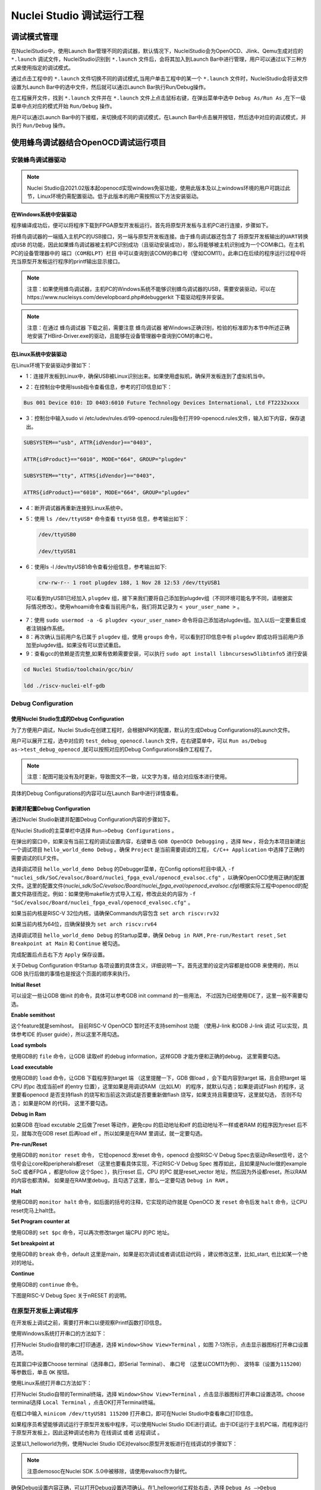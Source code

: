 .. _projectrun: 

Nuclei Studio 调试运行工程
==========================

.. _ide_projectrun_1:

调试模式管理
------------

在NucleiStudio中，使用Launch Bar管理不同的调试器，默认情况下，NucleiStudio会为OpenOCD、Jlink、Qemu生成对应的 ``*.launch`` 调试文件，NucleiStudio识别到 ``*.launch`` 文件后，会将其加入到Launch Bar中进行管理，用户可以通过以下三种方式来使用指定的调试模式。

|image1|

通过点击工程中的 ``*.launch`` 文件切换不同的调试模式,当用户单击工程中的某一个 ``*.launch`` 文件时，NucleiStudio会将该文件设置为Launch Bar中的选中文件，然后就可以通过Launch Bar执行Run/Debug操作。

|image2|

在工程展开文件，找到 ``*.launch`` 文件并在 ``*.launch`` 文件上点击鼠标右键，在弹出菜单中选中 ``Debug As/Run As`` ,在下一级菜单中点对应的模式开始 ``Run/Debug`` 操作。

|image3|

用户可以通过Launch Bar中的下接框，来切换成不同的调试模式，在Launch Bar中点击展开按钮，然后选中对应的调试模式，并执行 ``Run/Debug`` 操作。

|image4|

.. _ide_projectrun_3:

使用蜂鸟调试器结合OpenOCD调试运行项目
-------------------------------------

安装蜂鸟调试器驱动
~~~~~~~~~~~~~~~~~~

.. note::
    Nuclei Studio自2021.02版本起openocd实现windows免驱功能，使用此版本及以上windows环境的用户可跳过此节，Linux环境仍需配置驱动。低于此版本的用户需按照以下方法安装驱动。

在Windows系统中安装驱动
^^^^^^^^^^^^^^^^^^^^^^^

程序编译成功后，便可以将程序下载到FPGA原型开发板运行。首先将原型开发板与主机PC进行连接，步骤如下。

将蜂鸟调试器的一端插入主机PC的USB接口，另一端与原型开发板连接。由于蜂鸟调试器还包含了 ``将原型开发板输出的UART转换成USB`` 的功能，因此如果蜂鸟调试器被主机PC识别成功（且驱动安装成功），那么将能够被主机识别成为一个COM串口。在主机PC的设备管理器中的 ``端口（COM和LPT）栏目`` 中可以查询到该COM的串口号（譬如COM11）。此串口在后续的程序运行过程中将充当原型开发板运行程序的printf输出显示接口。

|image5|

.. note::
   注意：如果使用蜂鸟调试器，主机PC的Windows系统不能够识别蜂鸟调试器的USB，需要安装驱动，可以在https://www.nucleisys.com/developboard.php#debuggerkit 下载驱动程序并安装。
   
.. note::
   注意：在通过 ``蜂鸟调试器`` 下载之前，需要注意 ``蜂鸟调试器`` 被Windows正确识别，检验的标准即为本节中所述正确地安装了HBird-Driver.exe的驱动，且能够在设备管理器中查询到COM的串口号。

在Linux系统中安装驱动
^^^^^^^^^^^^^^^^^^^^^

在Linux环境下安装驱动步骤如下：

-  1：连接开发板到Linux中，确保USB被Linux识别出来。如果使用虚拟机，确保开发板连到了虚拟机当中。

   |image6|

-  2：在控制台中使用lsusb指令查看信息，参考的打印信息如下：

.. code-block:: shell

   Bus 001 Device 010: ID 0403:6010 Future Technology Devices International, Ltd FT2232xxxx

-  3：控制台中输入sudo vi
   /etc/udev/rules.d/99-openocd.rules指令打开99-openocd.rules文件，输入如下内容，保存退出。

.. code-block:: shell

   SUBSYSTEM=="usb", ATTR{idVendor}=="0403",

   ATTR{idProduct}=="6010", MODE="664", GROUP="plugdev"

   SUBSYSTEM=="tty", ATTRS{idVendor}=="0403",

   ATTRS{idProduct}=="6010", MODE="664", GROUP="plugdev"

-  4：断开调试器再重新连接到Linux系统中。

-  5：使用 ``ls /dev/ttyUSB*`` 命令查看 ``ttyUSB`` 信息，参考输出如下：

   .. code-block:: shell
      
      /dev/ttyUSB0
      
      /dev/ttyUSB1

-  6：使用ls -l /dev/ttyUSB1命令查看分组信息，参考输出如下: 

   .. code-block:: shell

       crw-rw-r-- 1 root plugdev 188, 1 Nov 28 12:53 /dev/ttyUSB1

..

   可以看到ttyUSB1已经加入 ``plugdev`` 组，接下来我们要将自己添加到plugdev组（不同环境可能名字不同，请根据实际情况修改）。使用whoami命令查看当前用户名，我们将其记录为 ``<
   your_user_name >`` 。

-  7：使用 ``sudo usermod -a -G plugdev <your_user_name>`` 命令将自己添加进plugdev组。加入以后一定要重启或者注销操作系统。

-  8：再次确认当前用户名已属于 ``plugdev`` 组，使用 ``groups`` 命令，可以看到打印信息中有 ``plugdev`` 即成功将当前用户添加至plugdev组。如果没有可以尝试重启。

-  9：查看gcc的依赖是否完整,如果有依赖需要安装，可以执行 ``sudo apt install libncursesw5libtinfo5`` 进行安装

.. code-block:: shell

   cd Nuclei Studio/toolchain/gcc/bin/

   ldd ./riscv-nuclei-elf-gdb

|image7|

Debug Configuration
~~~~~~~~~~~~~~~~~~~

使用Nuclei Studio生成的Debug Configuration
^^^^^^^^^^^^^^^^^^^^^^^^^^^^^^^^^^^^^^^^^^^

为了方便用户调试，Nuclei Studio在创建工程时，会根据NPK的配置，默认的生成Debug Configurations的Launch文件。

|image8|

用户可以展开工程，选中对应的 ``test_debug_openocd.launch`` 文件，在右键菜单中，可以 ``Run as/Debug as->test_debug_openocd`` ,就可以按照对应的Debug Configurations操作工程程了。

|image9|

.. note::
   注意：配图可能没有及时更新，导致图文不一致，以文字为准，结合对应版本进行使用。

具体的Debug Configurations的内容可以在Launch Bar中进行详情查看。

|image10|

|image11|


新建并配置Debug Configuration
^^^^^^^^^^^^^^^^^^^^^^^^^^^^^^

通过Nuclei Studio新建并配置Debug Configuration内容的步骤如下。

在Nuclei Studio的主菜单栏中选择 ``Run—>Debug Configurations`` 。

|image12|

在弹出的窗口中，如果没有当前工程的调试设置内容，右键单击 ``GDB OpenOCD Debugging`` ，选择 ``New`` ，将会为本项目新建出一个调试项目 ``hello_world_demo Debug`` 。确保 ``Project`` 是当前需要调试的工程， ``C/C++ Application`` 中选择了正确的需要调试的ELF文件。
   
|image13|

选择调试项目 ``hello_world_demo Debug`` 的Debugger菜单，在Config options栏目中填入 ``-f "nuclei_sdk/SoC/evalsoc/Board/nuclei_fpga_eval/openocd_evalsoc.cfg"`` ，以确保OpenOCD使用正确的配置文件。这里的配置文件(*nuclei_sdk/SoC/evalsoc/Board/nuclei_fpga_eval/openocd_evalsoc.cfg*)根据实际工程中openocd的配置文件路径而定。例如：如果使用makefile方式导入工程，修改此处的内容为 ``-f "SoC/evalsoc/Board/nuclei_fpga_eval/openocd_evalsoc.cfg"`` 。

如果当前内核是RISC-V 32位内核，请确保Commands内容包含 ``set arch riscv:rv32`` 

如果当前内核为64位，应确保替换为 ``set arch riscv:rv64`` 

|image14|

选择调试项目 ``hello_world_demo Debug`` 的Startup菜单，确保 ``Debug in RAM`` , ``Pre-run/Restart reset`` , ``Set Breakpoint at Main`` 和 ``Continue`` 被勾选。

|image15|

完成配置后点击右下方 ``Apply`` 保存设置。

|image16|

关于Debug Configuration 中Startup 各项设置的具体含义，详细说明一下。首先这里的设定内容都是给GDB 来使用的，所以GDB 执行后做的事情也是按这个页面的顺序来执行。

**Initial Reset** 

可以设定一些让GDB 做init 的命令，具体可以参考GDB init command 的一些用法， 不过因为已经使用IDE了，这里一般不需要勾选。

**Enable semithost** 

这个feature就是semihost， 目前RISC-V OpenOCD 暂时还不支持semihost 功能 （使用J-link 和GDB J-link 调试 可以实现，具体参考IDE 的user guide），所以这里不用勾选。

**Load symbols** 

使用GDB的 ``file`` 命令，让GDB 读取elf 的debug information，这样GDB 才能方便和正确的debug， 这里需要勾选。

**Load executable** 

使用GDB的 ``load`` 命令，让GDB 下载程序到target 端 （这里提醒一下，GDB 做load ，会下载内容到target 端，且会把target 端CPU 的pc 改成当前elf 的entry 位置），这里如果是用调试RAM（比如LM） 的程序，就默认勾选；如果是调试Flash 的程序，这里要看openocd 是否支持flash 的烧写和当前这次调试是否要重新做flash 烧写，如果支持且需要烧写，这里就勾选， 否则不勾选； 如果是ROM 的代码，
这里不要勾选。

**Debug in Ram** 

如果GDB 在load excutable 之后做了reset 等动作，避免cpu 的启动地址和elf 的启动地址不一样或者RAM 的程序因为reset 后不见，就每次在GDB reset 后再load elf 。所以如果是在RAM 里调试，就一定要勾选。

**Pre-run/Reset** 

使用GDB的 ``monitor reset`` 命令， 它给openocd 发reset 命令，openocd 会按RISC-V Debug Spec去驱动nReset信号，这个信号会让core和peripherals都reset （这里也要看具体实现，不过RISC-V Debug Spec 推荐如此，且如果是Nuclei做的example SoC 或者FPGA ，都是follow 这个Spec ），执行reset 后，CPU 的PC 就是reset_vector 地址，然后因为外设都reset，所以RAM 的内容也都清掉。 如果是在RAM里debug，且勾选了这里，那么一定要勾选 ``Debug in RAM`` 。

**Halt** 

使用GDB的 ``monitor halt`` 命令，如后面的括号的注释，它实现的动作就是 OpenOCD 发 ``reset`` 命令后发 ``halt`` 命令，让CPU reset完马上halt住。 

**Set Program counter at** 

使用GDB的 ``set $pc`` 命令，可以再次修改target 端CPU 的PC 地址。

**Set breakpoint at** 

使用GDB的 ``break`` 命令，default 这里是main，如果是初次调试或者调试启动代码 ，建议修改这里，比如_start, 也比如某一个绝对的地址。 

**Continue** 

使用GDB的 ``continue`` 命令。

下图是RISC-V Debug Spec 关于nRESET 的说明。

|image61|


在原型开发板上调试程序
~~~~~~~~~~~~~~~~~~~~~~

在开发板上调试之前，需要打开串口以便观察Printf函数打印信息。

使用Windows系统打开串口的方法如下：

打开Nuclei Studio自带的串口打印通道，选择 ``Window>Show View>Terminal`` ，如图 7‑13所示，点击显示器图标打开串口设置选项。

|image17|

在其窗口中设置Choose terminal（选择串口，即Serial Terminal）、 ``串口号`` （这里以COM11为例）、 ``波特率（设置为115200）`` 等参数后，单击 ``OK`` 按钮。

|image18|

使用Linux系统打开串口方法如下：

打开Nuclei Studio自带的Terminal终端，选择 ``Window>Show View>Terminal`` ，点击显示器图标打开串口设置选项。choose terminal选择 ``Local Terminal`` ，点击OK打开Terminal终端。

|image19|

在框口中输入 ``minicom /dev/ttyUSB1 115200`` 打开串口，即可在Nuclei Studio中查看串口打印信息。
   
|image20|


如果程序员希望能够调试运行于原型开发板中程序，可以使用Nuclei Studio IDE进行调试。由于IDE运行于主机PC端，而程序运行于原型开发板上，因此这种调试也称为 ``在线调试`` 或者 ``远程调试`` 。

这里以1_helloworld为例，使用Nuclei Studio IDE对evalsoc原型开发板进行在线调试的步骤如下：

.. note:: 注意demosoc在Nuclei SDK .5.0中被移除，请使用evalsoc作为替代。

确保Debug设置内容正确，可以打开Debug设置选项确认。在1_helloworld工程处右击，选择 ``Debug As –>Debug Configuration`` 打开Debug设置页面选择之前新建的设置进行检查。

|image21|

确定设置无误后，在下拉框选中Debug，之后左侧图标会变为甲虫图标，单击即可进入调试模式并下载程序进入开发板中。

|image22|

切换至Debug模式，如果下载成功，则会启动调试界面。

   -  如图1号标注位置，这里功能包括单步，运行，汇编级调试等。

   -  如图2号标注位置，这个箭头表示当前程序运行位置。

   -  如图3号标注位置，在代码的左侧双击即可在该行设置断点，再次双击可以取消断点。

   -  如图4号标注位置，这里可以切换编辑模式和调试模式。

   -  如图5号标注位置，这里是函数内变量显示的位置。

   -  如图6号标注位置，这里是查看寄存器数值的位置。图中显示的是PC寄存器当前的数值。

   -  如图7号标注位置，点击这里红色按钮可以退出调试模式。

   -  如图8号标注位置的下方，这里可以使用GDB控制台指令进行调试。

|image23|


下载运行程序
~~~~~~~~~~~~

调试程序没有出现问题后，可以将程序下载进开发板。点击下拉框切换至运行模式，此时左侧图标会切换为绿色运行按键，单击即可将程序下载至开发板并运行。由于调试和下载运行使用相同的设置文件，所以不需要再次设置。

|image24|

程序正常运行后，可以看到串口正确打印出helloworld等信息。

|image25|

如果想要结束程序运行并需要断开连接，在console栏目下点击红色按钮断开连接。

|image26|

使用J-Link调试运行项目
----------------------

安装J-Link驱动并导入RTT文件
~~~~~~~~~~~~~~~~~~~~~~~~~~~

HummingBird Evaluation Board也支持使用J-Link调试。前往SEGGER官网J-Link页面(https://www.segger.com/downloads/jlink/#J-LinkSoftwareAndDocumentationPack)，根据自己的操作系统下载最新的J-Link驱动并安装。注意，J-Link的版本必须高于v6.62版本。

如果使用串口进行打印输出，则可以略过本节后续内容。如果想使用J-Link的RTT打印输出，请按照以下步骤配置。

打开当前工程的设置页面，在 ``Resource`` 选项点击红框标注的图标快速打开工程所在的目录。

|image27|

在 ``nuclei_sdk/SoC/evalsocsoc/Common/Source/Stubs`` 路径下新建一个 ``SEGGER`` 文件夹，此文件夹用来存放RTT相关文件。

|image28|

安装完成后打开J-Link驱动的根目录，将 ``Samples -> RTT`` 路径下的 ``SEGGER_RTT_V680d.zip`` 解压缩（具体压缩包名可能因版本不同而变化）。解压缩后文件内容，将RTT文件夹下的 ``SEGGER_RTT.c`` ， ``SEGGER_RTT.h`` 和 ``SEGGER_RTT_Conf.h`` 三个文件以及Syscalls文件夹下的 ``SEGGER_RTT_Syscalls_GCC.c`` 这些文件复制到之前新建的SEGGER文件夹中。

|image29|

|image30|

最后在IDE中打开 ``SEGGER_RTT_Syscalls_GCC.c`` ，注释 ``#include <reent.h>`` 所在的这一行。

|image31|


文件添加完成后添加SEGGER文件夹路径至include，打开当前工程的设置页面，添加SEGGER文件夹路径至include中。

|image32|


接下来移除原有的write函数。在 ``nuclei_sdk/SoC/evalsoc/Common/Source/Stubs`` 下的 ``write.c`` 文件处右击，选择 ``Resource Configurations –> Exclude from Build`` 。如图 7‑30，选择 ``Select All`` ，点击 ``OK`` 。

|image33|

以后如果想切换回使用串口打印，可以使用相同的方式移除SEGGER文件夹并把 ``write.c`` 文件添加回工程。

|image34|

.. _debug-configuration-1:

Debug Configuration
~~~~~~~~~~~~~~~~~~~~


使用Nuclei Studio生成的Debug Configuration
^^^^^^^^^^^^^^^^^^^^^^^^^^^^^^^^^^^^^^^^^^

为了方便用户调试，Nuclei Studio在创建工程时，会根据NPK的配置，默认的生成Debug Configurations的Launch文件。

|image35|

用户可以展开工程，选中对应的 ``test_debug_jlink.launch`` 文件，在右键菜单中，可以 ``Run as/Debug as->test_debug_jlink`` ,就可以按照对应的Debug Configurations操作工程程了，

|image36|

具体的Debug Configurations的内容可以在Launch Bar中进行详情查看。

|image37|

|image38|


.. _新建并配置debug-configuration-1:

新建并配置Debug Configuration
^^^^^^^^^^^^^^^^^^^^^^^^^^^^^^

新建并配置J-Link调试下载的Debug Configuration步骤如下：

在菜单栏中选择 ``Run—>Debug Configurations`` 。在弹出的窗口中，如果没有当前工程的调试设置内容，右键单击 ``GDB SEGGER J-Link Debugging`` ，选择 ``New Configuration`` ，将会为本项目新建出一个调试项目 ``1_helloworld Debug`` 。

|image39|

确保 ``Project`` 是当前需要调试的工程， ``C/C++ Application`` 中选择了正确的需要调试的ELF文件。

|image40|

打开Debugger栏目，确保1号位置 ``Start the J-Link GDB server locally`` 被选中。

2号位置正确指向JLinkGDBServerCL.exe的路径。

3号内是当前使用的内核，这里以N307为例，输入N307即可。如果使用RV-STAR开发板，这里输入GD32VF103VBT6。如果使用其他开发板请参考J-Link Support Device网页，链接如下：https://www.segger.com/downloads/supported-devices.php

4号选择 ``Interface`` 为JTAG， ``initial speed`` 为Auto。

5号确认与使用的GDB设置一致。

如果有修改的内容，点击6号位置 ``Apply`` 保存。

|image41|


打开 ``Startup`` 栏目，确保JTAG/SWD Speed为Auto， ``set Breakpoint at main`` ， ``Continue`` ， ``Pre-run/Restart reset`` 和 ``RAM application`` 选项被勾选，并且取消勾选 ``Initial Reset and Halt`` 选项。

|image42|

以上设置内容完成后，如果有变动需要点击右下角Apply保存设置，如果没有变动点击close即可。

.. _在原型开发板上调试程序-1:

在原型开发板上调试程序
~~~~~~~~~~~~~~~~~~~~~~

使用J-Link在HummingBird Evaluation Board调试需要连接跳线。红框标注的部分是J-Link需要连接到板子的部分。

|image43|

其中VTref连接到板子上 ``V3.3`` 的接口，其他部分连接到JTAG接口，各引脚的丝印就在旁边，一一对应连接即可，最后实物连接如下图。

|image431|


在开发板上调试之前，如果使用串口打印，需要连接JTAG上的串口引脚到自己的主机上，再打开串口以便观察Printf函数打印信息。如果使用RTT打印，需要打开 ``J-Link RTT Viewer`` 查看printf打印信息。按照图中内容设置，选择USB方式连接。Specify Target Device根据使用的内核来修改，这里以N307为例。Target Interface & Speed 设置为 ``1000kHz`` ，可根据实际使用情况来修改。RTT Control Block选择 ``Auto Detection`` 。

|image44|

在Launch Bar的下拉框选中Debug，之后左侧图标会变为甲虫图标，单击即可进入调试模式并下载程序进入开发板中。

|image45|

如果程序下载成功，并且Nuclei Studio会启动调试界面。

-  如图1号标注位置，这里功能包括单步，运行，汇编级调试等。

-  如图2号标注位置，这个箭头表示当前程序运行位置。

-  如图3号标注位置，在代码的左侧双击即可在该行设置断点，再次双击可以取消断点。

-  如图4号标注位置，这里可以切换编辑模式和调试模式。

-  如图5号标注位置，这里是函数内变量显示的位置。

-  如图6号标注位置，这里是查看寄存器数值的位置。

-  如图7号标注位置，点击这里红色按钮可以退出调试模式。

-  如图8号标注位置下方，这里可以使用GDB控制台指令进行调试。

|image46|


下载运行程序
~~~~~~~~~~~~

调试程序没有出现问题后，可以将程序下载进开发板，点击下拉框切换至运行模式，此时左侧图标会切换为绿色运行按键，单击即可将程序下载至开发板并运行。

|image47|

由于调试和下载使用相同的设置文件，所以不需要再次设置。可以看到RTT Viewer正确打印出helloworld等信息。

|image48|

如果需要断开连接，在console栏目下点击红色按钮即可断开连接。

|image49|

.. _ide_projectrun_50:

使用DLink调试运行项目
---------------------

DLink是芯来科技基于RV Link，并在其基础上做功能迭代升级后，所研发的RISC-V调试器，使之更适应于Nuclei Studio的应用场景。目前Dlink仅针对单核RISC-V工程实现调试运行，且已实现量产，具体实物如下,具体关于Dlink固件下载参见 https://github.com/Nuclei-Software/nuclei-dlink/wiki/upload-dlink-firmware。

.. note::
   
   在 **芯来科技视频号** 中有 **如何在Nuclei Studio中通过Dlink调试程** 的视频，您可以在微信中搜索 **芯来科技视频号** 点击查看相关内容。

|image50|

如需使用Dlink进行调试，可以在NucleiStudio菜单中 ``Run -> Run Configurations`` 打开Run Configurations的配置页面，并配置一个Dlink Debug Configuration，双击GDB Custom Debugging新建一个配置项，并在Main选项卡中配置内容如下：

|image51|

**在windows环境下安装驱动步骤如下** ：

   打开GB网站并搜索GD32VF1，在列表中打到GD 32 Dfu Drivers，下载并安装。

   地址：https://www.gd32mcu.com/en/download/7?kw=GD32VF1

   |image52|


**在Linux环境下安装驱动步骤如下** ：

-  1：连接开发板到Linux中，确保USB被Linux识别出来。

-  2：在控制台中使用lsusb指令查看信息，参考的打印信息如下：

.. code-block:: shell

   Bus 003 Device 057: ID 28e9:018a GDMicroelectronics Dlink Low Cost Scheme

-  3：控制台中输入 ``sudo vi /etc/udev/rules.d/50-dlink.rules`` 指令打开50-dlink.rules文件，输入如下内容，保存退出，并执行 ``sudo udevadm control --reload`` 。

.. code-block:: shell

   SUBSYSTEM=="usb", ATTR{idVendor}=="28e9",

   ATTR{idProduct}=="018a", MODE="664", GROUP="plugdev"

   SUBSYSTEM=="tty", ATTRS{idVendor}=="28e9",

   ATTRS{idProduct}=="018a", MODE="664", GROUP="plugdev"

-  4：断开调试器再重新连接到Linux系统中。

-  5：使用 ``ls /dev/ttyACM*`` 命令查看ttyACM信息，参考输出如下：

.. code-block:: shell
   
   /dev/ttyACM0 /dev/ttyACM1 

-  6：使用 ``ls -l /dev/ttyACM0`` 命令查看分组信息，参考输出如下, 可以看到ttyACM0已经被加入到dialout组，接下来我们要将自己添加到 ``dialout`` 组（不同环境可能名字不同，请根据实际情况修改）。使用whoami命令查看当前用户名，我们将其记录为 ``< your_user_name >`` 。

.. code-block:: 
   
   shell crw-rw-r-- 1 root dialout 166, 0 6月 28 15:25 /dev/ttyACM0

-  7：使用 ``sudo usermod -a -G dialout <your_user_name>`` 命令将自己添加进dialout组。加入以后一定要重启或者注销操作系统。

-  8：再次确认当前用户名已属于dialout组，使用groups命令，可以看到打印信息中有dialout即成功将当前用户添加至dialout组。如果没有可以尝试重启。

然后在Debugger选项卡内配置内容如下，因为在Custom Debugging中支持多种Mode，我们现在需要使用Dlink，所以选中Dlink； ``Server check flag`` 是在NucleiStudio中用以确认服务是否正常启动，在Custom GDB Server中如果服务正常启动，会输出一段字符串，NucleiStudio通过判断该字符串以确认Custom GDB Server正常启动，在使用Dlink时这里可以为空；在Config options中需要配置对应的链接文件 ``dlink_gdbserver.cfg`` ，参考配置文件可以在 ``<NucleiStudio>/toolchain/dlink`` 目录下找到。

|image53|

|image54|

在windows下，Dlink连接上PC和开发板后，亮一个绿色灯和一个蓝色灯，说明Dlink处理正常工作状态，否则不正常，可以安NRST键尝试复位。

|image55|

Dlink连接后，在串口工具下，可以看到两个COM口，一个COM串用于串口输出，一般情况下数字低的COM口是调试的，另一个用于串口数据交换，用户需要在dlink_gdbserver.cfg指明用于数据交互的COM口，并配置serial port和serial baud，例于在Windows下 ``serial port COM1`` 、 ``serial baud 115200`` ;在Linux下 ``serial port ttyACM0`` 、 ``serial baud 115200`` ，如果用户不配置，Dlink会使用COM口中编号较小的那个为serial port默认值，并且以其对应的设备号为serial baud默认值，以Windows下为例，可以参考配置如下：

|image56|

开始Debug，如果配置正确，则在Console中有输出如下，并且Dlink亮绿灯。

|image57|

通过串口工具，联接上另一个串口。

|image58|

并可以查看到串口中有正确的内容输出，与预期一致，则Dlink可以正常调试，其他操作步骤与OpenOCD大体一致。

|image59|

.. |image1| image:: /asserts/nucleistudio/projectrun/image2.png


.. |image2| image:: /asserts/nucleistudio/projectrun/image3.png


.. |image3| image:: /asserts/nucleistudio/projectrun/image4.png


.. |image4| image:: /asserts/nucleistudio/projectrun/image5.png


.. |image5| image:: /asserts/nucleistudio/projectrun/image6.png


.. |image6| image:: /asserts/nucleistudio/projectrun/image7.png


.. |image7| image:: /asserts/nucleistudio/projectrun/image8.png


.. |image8| image:: /asserts/nucleistudio/projectrun/image9.png


.. |image9| image:: /asserts/nucleistudio/projectrun/image10.png


.. |image10| image:: /asserts/nucleistudio/projectrun/image11.png


.. |image11| image:: /asserts/nucleistudio/projectrun/image12.png


.. |image12| image:: /asserts/nucleistudio/projectrun/image13.png


.. |image13| image:: /asserts/nucleistudio/projectrun/image14.png


.. |image14| image:: /asserts/nucleistudio/projectrun/image15.png


.. |image15| image:: /asserts/nucleistudio/projectrun/image16.png


.. |image16| image:: /asserts/nucleistudio/projectrun/image17.png


.. |image17| image:: /asserts/nucleistudio/projectrun/image18.png


.. |image18| image:: /asserts/nucleistudio/projectrun/image19.png


.. |image19| image:: /asserts/nucleistudio/projectrun/image20.png


.. |image20| image:: /asserts/nucleistudio/projectrun/image21.png


.. |image21| image:: /asserts/nucleistudio/projectrun/image22.png


.. |image22| image:: /asserts/nucleistudio/projectrun/image23.png


.. |image23| image:: /asserts/nucleistudio/projectrun/image24.png


.. |image24| image:: /asserts/nucleistudio/projectrun/image25.png


.. |image25| image:: /asserts/nucleistudio/projectrun/image26.png


.. |image26| image:: /asserts/nucleistudio/projectrun/image27.png


.. |image27| image:: /asserts/nucleistudio/projectrun/image28.png


.. |image28| image:: /asserts/nucleistudio/projectrun/image29.png


.. |image29| image:: /asserts/nucleistudio/projectrun/image30.png


.. |image30| image:: /asserts/nucleistudio/projectrun/image31.png


.. |image31| image:: /asserts/nucleistudio/projectrun/image32.png


.. |image32| image:: /asserts/nucleistudio/projectrun/image33.png


.. |image33| image:: /asserts/nucleistudio/projectrun/image34.png


.. |image34| image:: /asserts/nucleistudio/projectrun/image35.png


.. |image35| image:: /asserts/nucleistudio/projectrun/image36.png


.. |image36| image:: /asserts/nucleistudio/projectrun/image37.png


.. |image37| image:: /asserts/nucleistudio/projectrun/image38.png


.. |image38| image:: /asserts/nucleistudio/projectrun/image39.png


.. |image39| image:: /asserts/nucleistudio/projectrun/image40.png


.. |image40| image:: /asserts/nucleistudio/projectrun/image41.png


.. |image41| image:: /asserts/nucleistudio/projectrun/image42.png


.. |image42| image:: /asserts/nucleistudio/projectrun/image43.png


.. |image43| image:: /asserts/nucleistudio/projectrun/image44.png


.. |image431| image:: /asserts/nucleistudio/projectrun/image45.png


.. |image44| image:: /asserts/nucleistudio/projectrun/image46.png


.. |image45| image:: /asserts/nucleistudio/projectrun/image47.png


.. |image46| image:: /asserts/nucleistudio/projectrun/image24.png


.. |image47| image:: /asserts/nucleistudio/projectrun/image48.png


.. |image48| image:: /asserts/nucleistudio/projectrun/image49.png


.. |image49| image:: /asserts/nucleistudio/projectrun/image50.png


.. |image50| image:: /asserts/nucleistudio/projectrun/image51.png


.. |image51| image:: /asserts/nucleistudio/projectrun/image52.png


.. |image52| image:: /asserts/nucleistudio/projectrun/image53.png


.. |image53| image:: /asserts/nucleistudio/projectrun/image54.png


.. |image54| image:: /asserts/nucleistudio/projectrun/image55.png


.. |image55| image:: /asserts/nucleistudio/projectrun/image56.png


.. |image56| image:: /asserts/nucleistudio/projectrun/image57.png


.. |image57| image:: /asserts/nucleistudio/projectrun/image58.png


.. |image58| image:: /asserts/nucleistudio/projectrun/image59.png


.. |image59| image:: /asserts/nucleistudio/projectrun/image60.png

.. |image61| image:: /asserts/nucleistudio/projectrun/image61.png



